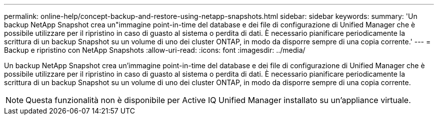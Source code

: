 ---
permalink: online-help/concept-backup-and-restore-using-netapp-snapshots.html 
sidebar: sidebar 
keywords:  
summary: 'Un backup NetApp Snapshot crea un"immagine point-in-time del database e dei file di configurazione di Unified Manager che è possibile utilizzare per il ripristino in caso di guasto al sistema o perdita di dati. È necessario pianificare periodicamente la scrittura di un backup Snapshot su un volume di uno dei cluster ONTAP, in modo da disporre sempre di una copia corrente.' 
---
= Backup e ripristino con NetApp Snapshots
:allow-uri-read: 
:icons: font
:imagesdir: ../media/


[role="lead"]
Un backup NetApp Snapshot crea un'immagine point-in-time del database e dei file di configurazione di Unified Manager che è possibile utilizzare per il ripristino in caso di guasto al sistema o perdita di dati. È necessario pianificare periodicamente la scrittura di un backup Snapshot su un volume di uno dei cluster ONTAP, in modo da disporre sempre di una copia corrente.

[NOTE]
====
Questa funzionalità non è disponibile per Active IQ Unified Manager installato su un'appliance virtuale.

====
